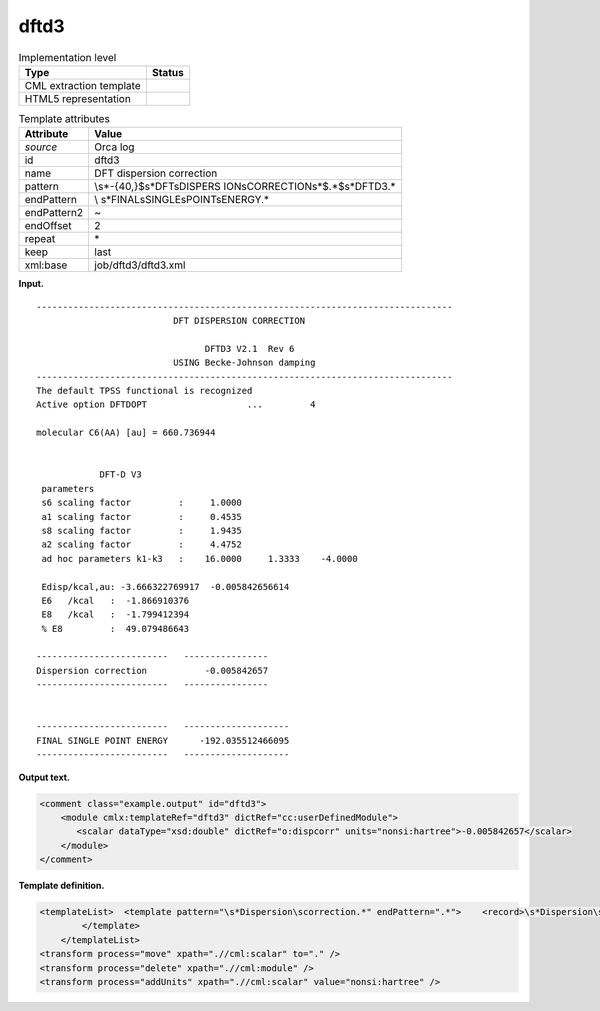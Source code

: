 .. _dftd3-d3e30289:

dftd3
=====

.. table:: Implementation level

   +-----------------------------------+-----------------------------------+
   | Type                              | Status                            |
   +===================================+===================================+
   | CML extraction template           | |image0|                          |
   +-----------------------------------+-----------------------------------+
   | HTML5 representation              | |image1|                          |
   +-----------------------------------+-----------------------------------+

.. table:: Template attributes

   +-----------------------------------+-----------------------------------+
   | Attribute                         | Value                             |
   +===================================+===================================+
   | *source*                          | Orca log                          |
   +-----------------------------------+-----------------------------------+
   | id                                | dftd3                             |
   +-----------------------------------+-----------------------------------+
   | name                              | DFT dispersion correction         |
   +-----------------------------------+-----------------------------------+
   | pattern                           | \\s*-{40,}$\s*DFT\sDISPERS        |
   |                                   | ION\sCORRECTION\s*$.*$\s*DFTD3.\* |
   +-----------------------------------+-----------------------------------+
   | endPattern                        | \\                                |
   |                                   | s*FINAL\sSINGLE\sPOINT\sENERGY.\* |
   +-----------------------------------+-----------------------------------+
   | endPattern2                       | ~                                 |
   +-----------------------------------+-----------------------------------+
   | endOffset                         | 2                                 |
   +-----------------------------------+-----------------------------------+
   | repeat                            | \*                                |
   +-----------------------------------+-----------------------------------+
   | keep                              | last                              |
   +-----------------------------------+-----------------------------------+
   | xml:base                          | job/dftd3/dftd3.xml               |
   +-----------------------------------+-----------------------------------+

**Input.**

::

   -------------------------------------------------------------------------------
                             DFT DISPERSION CORRECTION                            
                                                                                  
                                   DFTD3 V2.1  Rev 6                               
                             USING Becke-Johnson damping                          
   -------------------------------------------------------------------------------
   The default TPSS functional is recognized
   Active option DFTDOPT                   ...         4   

   molecular C6(AA) [au] = 660.736944 


               DFT-D V3
    parameters
    s6 scaling factor         :     1.0000 
    a1 scaling factor         :     0.4535 
    s8 scaling factor         :     1.9435 
    a2 scaling factor         :     4.4752 
    ad hoc parameters k1-k3   :    16.0000     1.3333    -4.0000 

    Edisp/kcal,au: -3.666322769917  -0.005842656614 
    E6   /kcal   :  -1.866910376 
    E8   /kcal   :  -1.799412394 
    % E8         :  49.079486643 

   -------------------------   ----------------
   Dispersion correction           -0.005842657
   -------------------------   ----------------


   -------------------------   --------------------
   FINAL SINGLE POINT ENERGY      -192.035512466095
   -------------------------   --------------------

**Output text.**

.. code:: xml

   <comment class="example.output" id="dftd3">
       <module cmlx:templateRef="dftd3" dictRef="cc:userDefinedModule">
          <scalar dataType="xsd:double" dictRef="o:dispcorr" units="nonsi:hartree">-0.005842657</scalar>
       </module>
   </comment>

**Template definition.**

.. code:: xml

   <templateList>  <template pattern="\s*Dispersion\scorrection.*" endPattern=".*">    <record>\s*Dispersion\scorrection{F,o:dispcorr}</record>
           </template>   
       </templateList>
   <transform process="move" xpath=".//cml:scalar" to="." />
   <transform process="delete" xpath=".//cml:module" />
   <transform process="addUnits" xpath=".//cml:scalar" value="nonsi:hartree" />

.. |image0| image:: ../../imgs/Total.png
.. |image1| image:: ../../imgs/Partial.png
